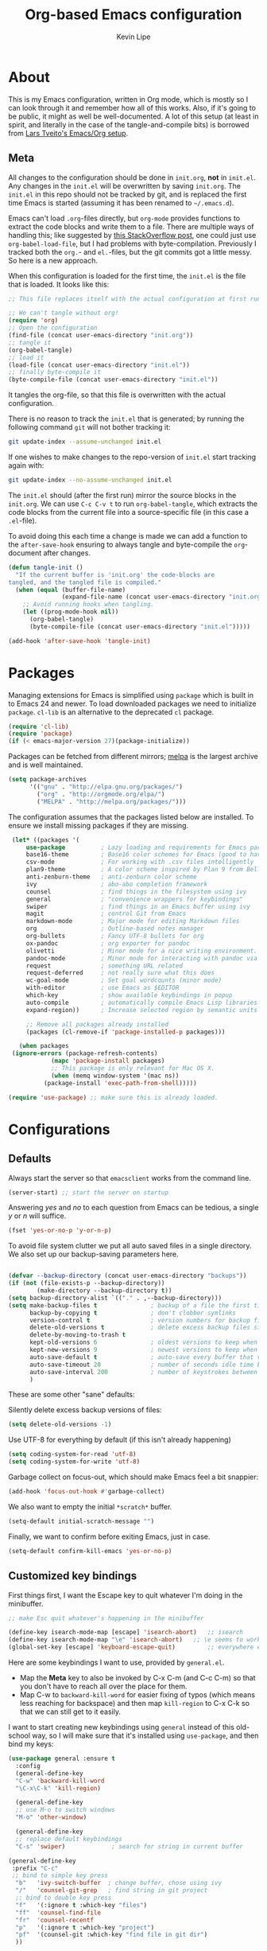 #+TITLE: Org-based Emacs configuration
#+AUTHOR: Kevin Lipe
#+BABEL: :cache yes
#+PROPERTY: header-args :tangle yes

* About

This is my Emacs configuration, written in Org mode, which is mostly so I can look through it and remember how all of this works. Also, if it's going to be public, it might as well be well-documented. A lot of this setup (at least in spirit, and literally in the case of the tangle-and-compile bits) is borrowed from [[https://github.com/larstvei/dot-emacs][Lars Tveito's Emacs/Org setup]].

** Meta

   All changes to the configuration should be done in =init.org=, *not* in
   =init.el=. Any changes in the =init.el= will be overwritten by saving
   =init.org=. The =init.el= in this repo should not be tracked by git, and
   is replaced the first time Emacs is started (assuming it has been renamed
   to =~/.emacs.d=).

   Emacs can't load =.org=-files directly, but =org-mode= provides functions
   to extract the code blocks and write them to a file. There are multiple
   ways of handling this; like suggested by [[http://emacs.stackexchange.com/questions/3143/can-i-use-org-mode-to-structure-my-emacs-or-other-el-configuration-file][this StackOverflow post]], one
   could just use =org-babel-load-file=, but I had problems with
   byte-compilation. Previously I tracked both the =org.=- and =el.=-files,
   but the git commits got a little messy. So here is a new approach.

   When this configuration is loaded for the first time, the ~init.el~ is
   the file that is loaded. It looks like this:

   #+BEGIN_SRC emacs-lisp :tangle no
   ;; This file replaces itself with the actual configuration at first run.

   ;; We can't tangle without org!
   (require 'org)
   ;; Open the configuration
   (find-file (concat user-emacs-directory "init.org"))
   ;; tangle it
   (org-babel-tangle)
   ;; load it
   (load-file (concat user-emacs-directory "init.el"))
   ;; finally byte-compile it
   (byte-compile-file (concat user-emacs-directory "init.el"))
   #+END_SRC

   It tangles the org-file, so that this file is overwritten with the actual
   configuration.

   There is no reason to track the =init.el= that is generated; by running
   the following command =git= will not bother tracking it:

   #+BEGIN_SRC sh :tangle no
   git update-index --assume-unchanged init.el
   #+END_SRC

   If one wishes to make changes to the repo-version of =init.el= start
   tracking again with:

   #+BEGIN_SRC sh :tangle no
   git update-index --no-assume-unchanged init.el
   #+END_SRC

   The =init.el= should (after the first run) mirror the source blocks in
   the =init.org=. We can use =C-c C-v t= to run =org-babel-tangle=, which
   extracts the code blocks from the current file into a source-specific
   file (in this case a =.el=-file).

   To avoid doing this each time a change is made we can add a function to
   the =after-save-hook= ensuring to always tangle and byte-compile the
   =org=-document after changes.

   #+BEGIN_SRC emacs-lisp
   (defun tangle-init ()
     "If the current buffer is 'init.org' the code-blocks are
   tangled, and the tangled file is compiled."
     (when (equal (buffer-file-name)
                  (expand-file-name (concat user-emacs-directory "init.org")))
       ;; Avoid running hooks when tangling.
       (let ((prog-mode-hook nil))
         (org-babel-tangle)
         (byte-compile-file (concat user-emacs-directory "init.el")))))

   (add-hook 'after-save-hook 'tangle-init)
   #+END_SRC

* Packages

   Managing extensions for Emacs is simplified using =package= which is
   built in to Emacs 24 and newer. To load downloaded packages we need to
   initialize =package=. =cl-lib= is an alternative to the deprecated =cl= package.

    #+BEGIN_SRC emacs-lisp
    (require 'cl-lib)
    (require 'package)
    (if (< emacs-major-version 27)(package-initialize))
    #+END_SRC

     Packages can be fetched from different mirrors; [[http://melpa.milkbox.net/#/][melpa]] is the largest
     archive and is well maintained.

    #+BEGIN_SRC emacs-lisp
     (setq package-archives
           '(("gnu" . "http://elpa.gnu.org/packages/")
             ("org" . "http://orgmode.org/elpa/")
             ("MELPA" . "http://melpa.org/packages/")))
    #+END_SRC

     The configuration assumes that the packages listed below are installed. To ensure we install missing packages if they are missing.

     #+BEGIN_SRC emacs-lisp
	    (let* ((packages '(
		    use-package          ; Lazy loading and requirements for Emacs packages
		    base16-theme         ; Base16 color schemes for Emacs (good to have around)
		    csv-mode             ; For working with .csv files intelligently
		    plan9-theme          ; A color scheme inspired by Plan 9 from Bell Labs
		    anti-zenburn-theme   ; anti-zenburn color scheme
		    ivy                  ; abo-abo completion framework
		    counsel              ; find things in the filesystem using ivy
		    general              ; "convenience wrappers for keybindings"
		    swiper               ; find things in an Emacs buffer using ivy
		    magit                ; control Git from Emacs
		    markdown-mode        ; Major mode for editing Markdown files
		    org                  ; Outline-based notes manager
		    org-bullets          ; Fancy UTF-8 bullets for org
		    ox-pandoc            ; org exporter for pandoc
		    olivetti             ; Minor mode for a nice writing environment.
		    pandoc-mode          ; Minor mode for interacting with pandoc via hydra
		    request              ; something URL related
		    request-deferred     ; not really sure what this does
		    wc-goal-mode         ; Set goal wordcounts (minor mode)
		    with-editor          ; use Emacs as $EDITOR
		    which-key            ; show available keybindings in popup
		    auto-compile         ; automatically compile Emacs Lisp libraries
		    expand-region))      ; Increase selected region by semantic units

		    ;; Remove all packages already installed
		    (packages (cl-remove-if 'package-installed-p packages)))

	      (when packages
		(ignore-errors (package-refresh-contents)
			       (mapc 'package-install packages)
			       ;; This package is only relevant for Mac OS X.
			       (when (memq window-system '(mac ns))
				 (package-install 'exec-path-from-shell)))))

       (require 'use-package) ;; make sure this is already loaded.
     #+END_SRC

* Configurations
** Defaults

Always start the server so that =emacsclient= works from the command line.

#+BEGIN_SRC emacs-lisp
(server-start) ;; start the server on startup
#+END_SRC

Answering /yes/ and /no/ to each question from Emacs can be tedious, a single /y/ or /n/ will suffice.

#+BEGIN_SRC emacs-lisp
(fset 'yes-or-no-p 'y-or-n-p)
#+END_SRC

To avoid file system clutter we put all auto saved files in a single directory. We also set up our backup-saving parameters here.

#+BEGIN_SRC emacs-lisp

(defvar --backup-directory (concat user-emacs-directory "backups"))
(if (not (file-exists-p --backup-directory))
        (make-directory --backup-directory t))
(setq backup-directory-alist `(("." . ,--backup-directory)))
(setq make-backup-files t               ; backup of a file the first time it is saved.
      backup-by-copying t               ; don't clobber symlinks
      version-control t                 ; version numbers for backup files
      delete-old-versions t             ; delete excess backup files silently
      delete-by-moving-to-trash t
      kept-old-versions 6               ; oldest versions to keep when a new numbered backup is made (default: 2)
      kept-new-versions 9               ; newest versions to keep when a new numbered backup is made (default: 2)
      auto-save-default t               ; auto-save every buffer that visits a file
      auto-save-timeout 20              ; number of seconds idle time before auto-save (default: 30)
      auto-save-interval 200            ; number of keystrokes between auto-saves (default: 300)
      )

 #+END_SRC

These are some other "sane" defaults:

Silently delete excess backup versions of files:
#+BEGIN_SRC emacs-lisp
(setq delete-old-versions -1)
#+END_SRC

Use UTF-8 for everything by default (if this isn't already happening)
#+BEGIN_SRC emacs-lisp
(setq coding-system-for-read 'utf-8)
(setq coding-system-for-write 'utf-8)
#+END_SRC

Garbage collect on focus-out, which should make Emacs feel a bit snappier:

#+BEGIN_SRC emacs-lisp
  (add-hook 'focus-out-hook #'garbage-collect)
#+END_SRC

We also want to empty the initial =*scratch*= buffer.
#+BEGIN_SRC emacs-lisp
  (setq-default initial-scratch-message "")
#+END_SRC

Finally, we want to confirm before exiting Emacs, just in case.
#+BEGIN_SRC emacs-lisp
  (setq-default confirm-kill-emacs 'yes-or-no-p)
#+END_SRC

** Customized key bindings

First things first, I want the Escape key to quit whatever I'm doing in the minibuffer.

#+BEGIN_SRC emacs-lisp
;; make Esc quit whatever's happening in the minibuffer

(define-key isearch-mode-map [escape] 'isearch-abort)   ;; isearch
(define-key isearch-mode-map "\e" 'isearch-abort)   ;; \e seems to work better for terminals
(global-set-key [escape] 'keyboard-escape-quit)         ;; everywhere else
#+END_SRC

Here are some keybindings I want to use, provided by =general.el=. 

-  Map the *Meta* key to also be invoked by C-x C-m (and C-c C-m) so that you don't have to reach all over the place for them.
- Map C-w to =backward-kill-word= for easier fixing of typos (which means less reaching for backspace) and then map =kill-region= to C-x C-k so that we can still get to it easily.

I want to start creating new keybindings using =general= instead of this old-school way, so I will make sure that it's installed using =use-package=, and then bind my keys:

#+BEGIN_SRC emacs-lisp
(use-package general :ensure t
  :config 
  (general-define-key 
  "C-w" 'backward-kill-word 
  "\C-x\C-k" 'kill-region)

  (general-define-key
  ;; use M-o to switch windows
  "M-o" 'other-window)

  (general-define-key
  ;; replace default keybindings 
  "C-s" 'swiper)             ; search for string in current buffer

(general-define-key
 :prefix "C-c"
 ;; bind to simple key press
  "b"	'ivy-switch-buffer  ; change buffer, chose using ivy
  "/"   'counsel-git-grep   ; find string in git project
  ;; bind to double key press
  "f"   '(:ignore t :which-key "files")
  "ff"  'counsel-find-file
  "fr"	'counsel-recentf
  "p"   '(:ignore t :which-key "project")
  "pf"  '(counsel-git :which-key "find file in git dir")
  ))

(use-package which-key :ensure t)
#+END_SRC

** Theme, Fonts, and Appearance

*** Theme

I like the =plan9= and =anti-zenburn= color schemes, depending on my mood. I generally dislike dark themes. I keep the =base16= theme package loaded because sometimes I'm in the mood to change to something else, but generally these days I want =plan9= with the option to enable =anti-zenburn=. In the terminal (including on Windows Subsystem for Linux), I like to use =wheatgrass= instead because it works much better there.

#+BEGIN_SRC emacs-lisp
(if (window-system) (load-theme 'plan9 t nil) ;; (window-system) returns nil if emacs isn't running in one.
      (load-theme 'wheatgrass t nil)) ;; load wheatgrass if we can't use the base16 theme.

(when (window-system) (load-theme 'anti-zenburn t t)) ;; load the dark zenburn theme but don't enable it (only if there's a window system).
#+END_SRC

*** Fonts

  I like to use IBM Plex Mono on Linux and Mac, but it needs to be a different size depending on what OS I'm on. On Windows, I want to use Consolas instead (because it's better, but only on Windows).

  #+BEGIN_SRC emacs-lisp
     (if (memq window-system '(mac ns))
      (set-face-attribute 'default nil :font "IBM Plex Mono" :height 175) ;; on OS X
      (if (string-equal system-type "windows-nt") ;; if not Mac, check for Windows
	(set-face-attribute 'default nil :font "Consolas" :height 110) ;; on Win
	(set-face-attribute 'default nil :font "IBM Plex Mono" :height 110))) ;; on Linux
  #+END_SRC

*** GUI Appearance

  We want to suppress the (hideous) Emacs splash screen, and also hide the icon-based toolbar, but not the menubar.

  #+BEGIN_SRC emacs-lisp
  (when window-system
     (setq inhibit-startup-message t) ;; disable the startup screen
     (tool-bar-mode 0)                ;; disable the tool bar
     (tooltip-mode 0))                ;; disable the tooltips
  #+END_SRC

We also want to maximize by default when the GUI version opens:

#+BEGIN_SRC emacs-lisp
  (add-hook 'window-setup-hook 'toggle-frame-maximized t)
#+END_SRC

** Load =custom.el= 

We want to take the customization interface stuff from Emacs and load it, but keep it out of this file since adding stuff to this file might cause unpredictable behavior. We want Emacs to check for a =custom.el= file in the Emacs directory and then load it if it exists.

#+BEGIN_SRC emacs-lisp
(setq-default custom-file (expand-file-name "custom.el" user-emacs-directory))
(when (file-exists-p custom-file)
  (load custom-file))
#+END_SRC

** Load =secret.el=

We also want to allow for a =secret.el= file that isn't tracked by version control, to allow for settings like API keys and such to be loaded without having to be stored in a public place.

#+BEGIN_SRC emacs-lisp

(let ((secret.el (expand-file-name "secret.el" "~/.emacs.d/")))
  (when (file-exists-p secret.el)
    (load secret.el)))

#+END_SRC 

* Mode-specific 
** counsel

 Use =counsel= for finding stuff 

 #+BEGIN_SRC emacs-lisp
 (use-package counsel
   :ensure t
   :config
   (global-set-key (kbd "M-x") 'counsel-M-x)             ;; Give M-x counsel features
   (global-set-key (kbd "C-x C-f") 'counsel-find-file)   ;; Give C-x C-f counsel features
   (global-set-key (kbd "C-c g") 'counsel-git))          ;; Use C-c g for counsel-git globally
 #+END_SRC


** Markdown-mode

This is specific stuff for =markdown-mode= that makes things better.

We want to load =pandoc-mode= and =wc-goal-mode= every time we load =markdown-mode= so that we can export to everything and also keep track of word counts.

#+BEGIN_SRC emacs-lisp
;; set up markdown-mode with the proper minor modes
(add-hook 'markdown-mode-hook 'pandoc-mode)
(add-hook 'markdown-mode-hook 'wc-goal-mode)
#+END_SRC

Whenever a file ends in =text=, =markdown=, =md=, or =mmd=, automatically load =markdown-mode=.

#+BEGIN_SRC emacs-lisp
;; autoload these filetypes as markdown-mode
(autoload 'markdown-mode "markdown-mode"
   "Major mode for editing Markdown files" t)
(add-to-list 'auto-mode-alist '("\\.text\\'" . markdown-mode))
(add-to-list 'auto-mode-alist '("\\.markdown\\'" . markdown-mode))
(add-to-list 'auto-mode-alist '("\\.md\\'" . markdown-mode))
(add-to-list 'auto-mode-alist '("\\.mmd\\'" . markdown-mode))
#+END_SRC

Set up a special keyboard shortcut (that only works on the Mac, but for some reason I'm defining it everywhere) so that C-c m opens the current Markdown file in Marked.app for previewing.

#+BEGIN_SRC emacs-lisp
;; C-c m opens the current file in Marked.app
(defun markdown-preview-file ()
   "run Marked on the current file and revert the buffer"
   (interactive)
   (shell-command
    (format "open -a /Applications/Marked\\ 2.app %s"
            (shell-quote-argument (buffer-file-name))))
   )
 (global-set-key "\C-cm" 'markdown-preview-file)
#+END_SRC

** Visual-line-mode

I want to automatically use =visual-line-mode= if I'm in a mode that is derived from =text-mode= or from =org-mode=.

#+BEGIN_SRC emacs-lisp
  ;; use visual line mode while in anything derived from Text mode or Org
  (add-hook 'text-mode-hook 'visual-line-mode)
  (add-hook 'org-mode-hook (lambda () (visual-line-mode 1)))
#+END_SRC

** Org mode
*** File associations
Automatically load Org for =org= files. 

#+BEGIN_SRC emacs-lisp

(use-package org
  :mode ("\\.org$" . org-mode)
  :config (setq org-log-done t)) ; don't remember what this does

#+END_SRC

*** org-bullets

 Make sure the fancy =org-bullets= is installed for fancy UTF-8 bullets in Org.

 #+BEGIN_SRC emacs-lisp
 (use-package org-bullets
   :hook (org-mode . org-bullets-mode))
 #+END_SRC

*** ox-pandoc

 Set everything to be a standalone =pandoc= export except for HTML output, which is to be copied and pasted into a blog editor anyway. =xelatex= is installed, so we want to use that for PDF output from Org mode.

 #+BEGIN_SRC emacs-lisp
   ;; default options for all output formats
   (setq org-pandoc-options '((standalone . t)))
   ;; cancel above settings only for 'html' format
   (setq org-pandoc-options-for-html '((standalone . nil)))
   ;; special settings for latex-pdf exporter
   (setq org-pandoc-options-for-latex-pdf '((latex-engine . "xelatex")))
 #+END_SRC

** nXML mode

A function borrowed from [[http://stackoverflow.com/questions/12492/pretty-printing-xml-files-on-emacs#12534][someone else borrowing it from]] [[http://blog.bookworm.at/2007/03/pretty-print-xml-with-emacs.html][Benjamin Ferrari]] for pretty-printing a region of XML being edited with =nxml-mode=.

#+BEGIN_SRC emacs-lisp
(defun bf-pretty-print-xml-region (begin end)
  "Pretty format XML markup in region. You need to have nxml-mode
http://www.emacswiki.org/cgi-bin/wiki/NxmlMode installed to do
this.  The function inserts linebreaks to separate tags that have
nothing but whitespace between them.  It then indents the markup
by using nxml's indentation rules."
  (interactive "r")
  (save-excursion
      (nxml-mode)
      (goto-char begin)
      (while (search-forward-regexp "\>[ \\t]*\<" nil t) 
        (backward-char) (insert "\n"))
      (indent-region begin end))
    (message "Ah, much better!"))
#+END_SRC

** wc-goal-mode

Set the display for =wc-goal-mode= in the modeline.

#+BEGIN_SRC emacs-lisp
  ;; Set wc-goal-mode modeline display
  (setq wc-goal-modeline-format "WC[%w;%tw/%gw]")
#+END_SRC

** csv-mode

We want =csv-mode= to automatically load when we open a file with the .csv extension.

#+BEGIN_SRC emacs-lisp
;; use use-package to associate .csv files with csv-mode
(use-package csv-mode
  :mode ("\\.csv\\'" . csv-mode))
#+END_SRC

* Platform-specific configurations
** Windows configurations

 Windows being what it is, there are configurations we need to make to make Emacs ([[https://github.com/m-parashar/emax64][the emax distribution]] for W64) behave in a Windows environment.

*** Root directories

  We need to set all the right root directories, and then make sure =emax= knows that we're supposed to be using UTF-8 everywhere:

  #+BEGIN_SRC emacs-lisp
  (when (string-equal system-type "windows-nt") ; test whether we're on Windows

    ;; set variables for all of the various paths
    (defvar emax-root (concat (expand-file-name "~") "/emax"))
    (defvar emax-bin (concat emax-root "/bin"))
    (defvar emax-bin64 (concat emax-root "/bin64"))
    (defvar emax-mingw64 (concat emax-root "/mingw64/bin"))
    (defvar emax-lisp (concat emax-root "/lisp"))

    ;; add the various paths to the $PATH (get it?)
    (setq exec-path (cons emax-bin exec-path))
    (setenv "PATH" (concat emax-bin ";" (getenv "PATH")))

    (setq exec-path (cons emax-bin64 exec-path))
    (setenv "PATH" (concat emax-bin64 ";" (getenv "PATH")))

    (setq exec-path (cons emax-mingw64 exec-path))
    (setenv "PATH" (concat emax-mingw64 ";" (getenv "PATH")))

    (setenv "PATH" (concat "C:\\msys64\\usr\\bin;C:\\msys64\\mingw64\\bin;" (getenv "PATH"))))
  #+END_SRC

  The other important thing, since we're on Windows, where things get weird sometimes, is to make sure Emacs always knows everything should be UTF-8 instead of some weird Windows thing.

  #+BEGIN_SRC emacs-lisp
  (when (string-equal system-type "windows-nt") ; test whether we're on Windows
    ;; make sure everything is expecting UTF-8
    (set-language-environment 'utf-8)
    (setq locale-coding-system 'utf-8)
    (set-default-coding-systems 'utf-8)
    (set-terminal-coding-system 'utf-8)
    (prefer-coding-system 'utf-8))
  #+END_SRC

*** Garbage collection fixes

  There's an issue with garbage collection on Windows as of Emacs 25 that can cause =org-mode= and =visual-line-mode= to run very slowly when moving from line to line. This is a hack to make the GC run less often on Windows than it would by default (not until 500MB have been allocated, and then only when Emacs is idle for 5s).

  (Credit for this fix goes to reddit user [[https://www.reddit.com/r/emacs/comments/55ork0/is_emacs_251_noticeably_slower_than_245_on_windows/d8cmm7v/][/u/DrSpotter]].)

   #+BEGIN_SRC emacs-lisp

   (when (string-equal system-type "windows-nt") ; test whether we're on Windows
     (setq gc-cons-threshold (* 511 1024 1024)) ; put off GC until 500MB of allocation
     (setq gc-cons-percentage 0.5)
     (run-with-idle-timer 5 t #'garbage-collect) ; GC only when idle for 5s
     (setq garbage-collection-messages t))

   #+END_SRC

*** Other Windows slowness mitigations

 From [[https://glitch.social/@gcupc/102411493157329333][this post]]:

  #+BEGIN_SRC emacs-lisp

 (setq-default w32-pipe-read-delay 0
   inhibit-compacting-font-caches t
   bidi-display-reordering nil)

  #+END_SRC

** macOS configurations

 These are the bits of the configuration which are only necessary on Mac OS X (which is where I run this configuration half the time; the other half is spent on Fedora). =exec-path-from-shell= includes environment variables from the shell (things like =$PATH= and such). 

    #+BEGIN_SRC emacs-lisp
 ;; code to run only if we're on an OS X system
 (when (memq window-system '(mac ns))
   ;; use GNU coreutils for dired (installed from Homebrew)
   (setq insert-directory-program (executable-find "gls")) 
   ;; use Command instead of Option as Meta
   (setq mac-command-modifier 'meta) 
   ;; don't do anything with Option
   (setq mac-option-modifier nil))
   #+END_SRC

* License

  My Emacs configurations written in Org mode. Format based on the Emacs configuration of Lars Tveito.

  Copyright (c) 2015 - 2018 Kevin Lipe
  Copyright (c) 2013 - 2015 Lars Tveito

  This program is free software: you can redistribute it and/or modify
  it under the terms of the GNU General Public License as published by
  the Free Software Foundation, either version 3 of the License, or
  (at your option) any later version.

  This program is distributed in the hope that it will be useful,
  but WITHOUT ANY WARRANTY; without even the implied warranty of
  MERCHANTABILITY or FITNESS FOR A PARTICULAR PURPOSE.  See the
  GNU General Public License for more details.

  You should have received a copy of the GNU General Public License
  along with this program.  If not, see <http://www.gnu.org/licenses/>.
  
